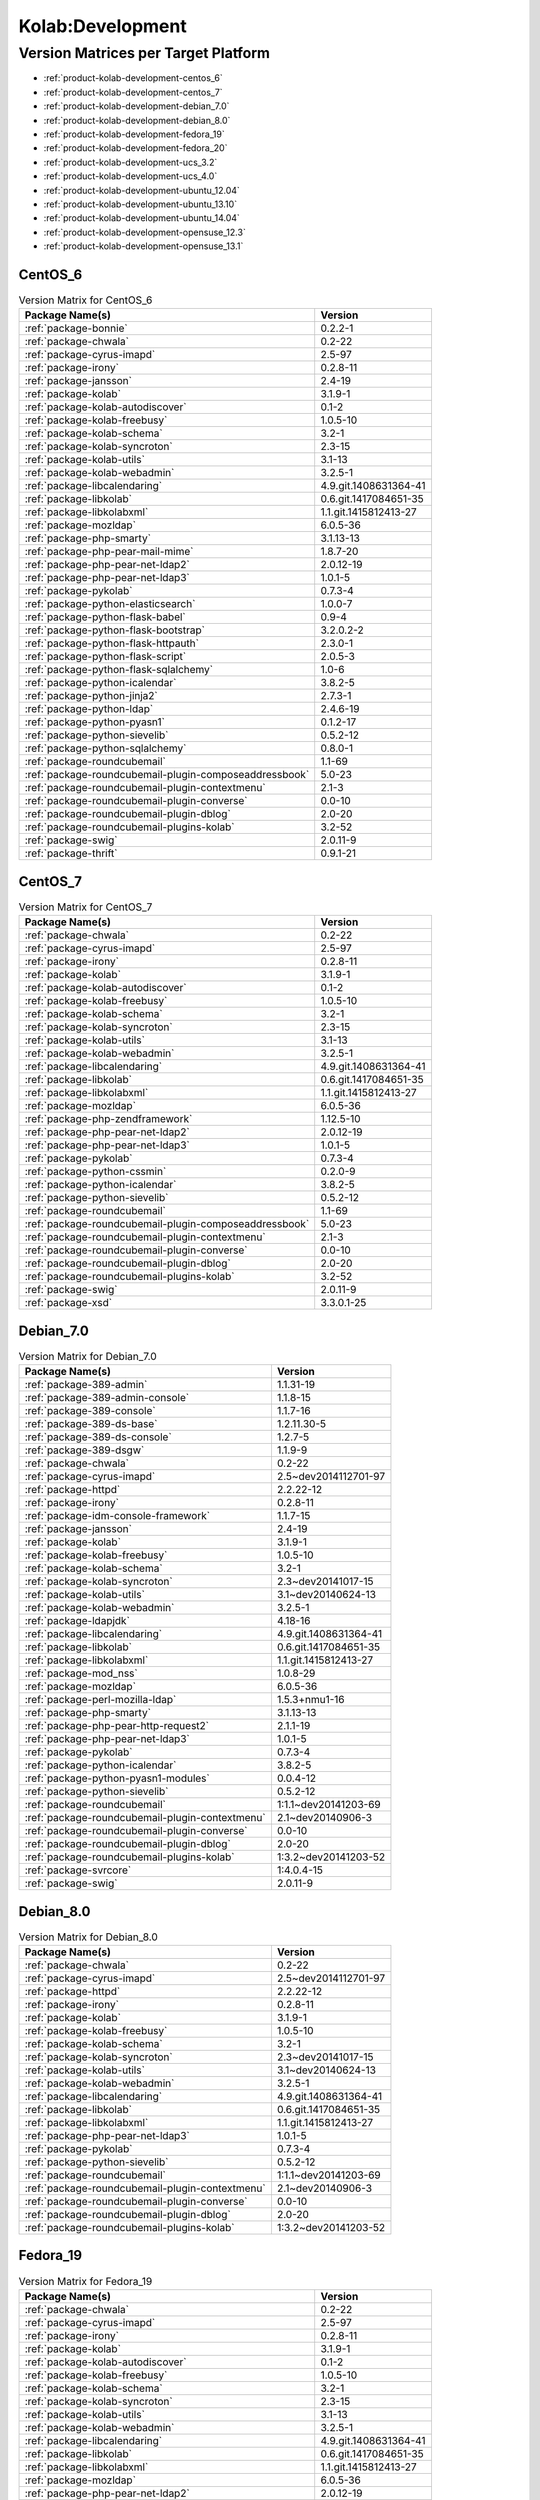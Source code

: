 .. _product-kolab-development:

Kolab:Development
=================

Version Matrices per Target Platform
------------------------------------

*   :ref:`product-kolab-development-centos_6`
*   :ref:`product-kolab-development-centos_7`
*   :ref:`product-kolab-development-debian_7.0`
*   :ref:`product-kolab-development-debian_8.0`
*   :ref:`product-kolab-development-fedora_19`
*   :ref:`product-kolab-development-fedora_20`
*   :ref:`product-kolab-development-ucs_3.2`
*   :ref:`product-kolab-development-ucs_4.0`
*   :ref:`product-kolab-development-ubuntu_12.04`
*   :ref:`product-kolab-development-ubuntu_13.10`
*   :ref:`product-kolab-development-ubuntu_14.04`
*   :ref:`product-kolab-development-opensuse_12.3`
*   :ref:`product-kolab-development-opensuse_13.1`

.. _product-kolab-development-centos_6:

CentOS_6
^^^^^^^^

.. table:: Version Matrix for CentOS_6 

    +----------------------------------------------------------------------------------------------------+--------------------------------------+
    | Package Name(s)                                                                                    | Version                              |
    +====================================================================================================+======================================+
    | :ref:`package-bonnie`                                                                              | 0.2.2-1                              |
    +----------------------------------------------------------------------------------------------------+--------------------------------------+
    | :ref:`package-chwala`                                                                              | 0.2-22                               |
    +----------------------------------------------------------------------------------------------------+--------------------------------------+
    | :ref:`package-cyrus-imapd`                                                                         | 2.5-97                               |
    +----------------------------------------------------------------------------------------------------+--------------------------------------+
    | :ref:`package-irony`                                                                               | 0.2.8-11                             |
    +----------------------------------------------------------------------------------------------------+--------------------------------------+
    | :ref:`package-jansson`                                                                             | 2.4-19                               |
    +----------------------------------------------------------------------------------------------------+--------------------------------------+
    | :ref:`package-kolab`                                                                               | 3.1.9-1                              |
    +----------------------------------------------------------------------------------------------------+--------------------------------------+
    | :ref:`package-kolab-autodiscover`                                                                  | 0.1-2                                |
    +----------------------------------------------------------------------------------------------------+--------------------------------------+
    | :ref:`package-kolab-freebusy`                                                                      | 1.0.5-10                             |
    +----------------------------------------------------------------------------------------------------+--------------------------------------+
    | :ref:`package-kolab-schema`                                                                        | 3.2-1                                |
    +----------------------------------------------------------------------------------------------------+--------------------------------------+
    | :ref:`package-kolab-syncroton`                                                                     | 2.3-15                               |
    +----------------------------------------------------------------------------------------------------+--------------------------------------+
    | :ref:`package-kolab-utils`                                                                         | 3.1-13                               |
    +----------------------------------------------------------------------------------------------------+--------------------------------------+
    | :ref:`package-kolab-webadmin`                                                                      | 3.2.5-1                              |
    +----------------------------------------------------------------------------------------------------+--------------------------------------+
    | :ref:`package-libcalendaring`                                                                      | 4.9.git.1408631364-41                |
    +----------------------------------------------------------------------------------------------------+--------------------------------------+
    | :ref:`package-libkolab`                                                                            | 0.6.git.1417084651-35                |
    +----------------------------------------------------------------------------------------------------+--------------------------------------+
    | :ref:`package-libkolabxml`                                                                         | 1.1.git.1415812413-27                |
    +----------------------------------------------------------------------------------------------------+--------------------------------------+
    | :ref:`package-mozldap`                                                                             | 6.0.5-36                             |
    +----------------------------------------------------------------------------------------------------+--------------------------------------+
    | :ref:`package-php-smarty`                                                                          | 3.1.13-13                            |
    +----------------------------------------------------------------------------------------------------+--------------------------------------+
    | :ref:`package-php-pear-mail-mime`                                                                  | 1.8.7-20                             |
    +----------------------------------------------------------------------------------------------------+--------------------------------------+
    | :ref:`package-php-pear-net-ldap2`                                                                  | 2.0.12-19                            |
    +----------------------------------------------------------------------------------------------------+--------------------------------------+
    | :ref:`package-php-pear-net-ldap3`                                                                  | 1.0.1-5                              |
    +----------------------------------------------------------------------------------------------------+--------------------------------------+
    | :ref:`package-pykolab`                                                                             | 0.7.3-4                              |
    +----------------------------------------------------------------------------------------------------+--------------------------------------+
    | :ref:`package-python-elasticsearch`                                                                | 1.0.0-7                              |
    +----------------------------------------------------------------------------------------------------+--------------------------------------+
    | :ref:`package-python-flask-babel`                                                                  | 0.9-4                                |
    +----------------------------------------------------------------------------------------------------+--------------------------------------+
    | :ref:`package-python-flask-bootstrap`                                                              | 3.2.0.2-2                            |
    +----------------------------------------------------------------------------------------------------+--------------------------------------+
    | :ref:`package-python-flask-httpauth`                                                               | 2.3.0-1                              |
    +----------------------------------------------------------------------------------------------------+--------------------------------------+
    | :ref:`package-python-flask-script`                                                                 | 2.0.5-3                              |
    +----------------------------------------------------------------------------------------------------+--------------------------------------+
    | :ref:`package-python-flask-sqlalchemy`                                                             | 1.0-6                                |
    +----------------------------------------------------------------------------------------------------+--------------------------------------+
    | :ref:`package-python-icalendar`                                                                    | 3.8.2-5                              |
    +----------------------------------------------------------------------------------------------------+--------------------------------------+
    | :ref:`package-python-jinja2`                                                                       | 2.7.3-1                              |
    +----------------------------------------------------------------------------------------------------+--------------------------------------+
    | :ref:`package-python-ldap`                                                                         | 2.4.6-19                             |
    +----------------------------------------------------------------------------------------------------+--------------------------------------+
    | :ref:`package-python-pyasn1`                                                                       | 0.1.2-17                             |
    +----------------------------------------------------------------------------------------------------+--------------------------------------+
    | :ref:`package-python-sievelib`                                                                     | 0.5.2-12                             |
    +----------------------------------------------------------------------------------------------------+--------------------------------------+
    | :ref:`package-python-sqlalchemy`                                                                   | 0.8.0-1                              |
    +----------------------------------------------------------------------------------------------------+--------------------------------------+
    | :ref:`package-roundcubemail`                                                                       | 1.1-69                               |
    +----------------------------------------------------------------------------------------------------+--------------------------------------+
    | :ref:`package-roundcubemail-plugin-composeaddressbook`                                             | 5.0-23                               |
    +----------------------------------------------------------------------------------------------------+--------------------------------------+
    | :ref:`package-roundcubemail-plugin-contextmenu`                                                    | 2.1-3                                |
    +----------------------------------------------------------------------------------------------------+--------------------------------------+
    | :ref:`package-roundcubemail-plugin-converse`                                                       | 0.0-10                               |
    +----------------------------------------------------------------------------------------------------+--------------------------------------+
    | :ref:`package-roundcubemail-plugin-dblog`                                                          | 2.0-20                               |
    +----------------------------------------------------------------------------------------------------+--------------------------------------+
    | :ref:`package-roundcubemail-plugins-kolab`                                                         | 3.2-52                               |
    +----------------------------------------------------------------------------------------------------+--------------------------------------+
    | :ref:`package-swig`                                                                                | 2.0.11-9                             |
    +----------------------------------------------------------------------------------------------------+--------------------------------------+
    | :ref:`package-thrift`                                                                              | 0.9.1-21                             |
    +----------------------------------------------------------------------------------------------------+--------------------------------------+

.. _product-kolab-development-centos_7:

CentOS_7
^^^^^^^^

.. table:: Version Matrix for CentOS_7 

    +----------------------------------------------------------------------------------------------------+--------------------------------------+
    | Package Name(s)                                                                                    | Version                              |
    +====================================================================================================+======================================+
    | :ref:`package-chwala`                                                                              | 0.2-22                               |
    +----------------------------------------------------------------------------------------------------+--------------------------------------+
    | :ref:`package-cyrus-imapd`                                                                         | 2.5-97                               |
    +----------------------------------------------------------------------------------------------------+--------------------------------------+
    | :ref:`package-irony`                                                                               | 0.2.8-11                             |
    +----------------------------------------------------------------------------------------------------+--------------------------------------+
    | :ref:`package-kolab`                                                                               | 3.1.9-1                              |
    +----------------------------------------------------------------------------------------------------+--------------------------------------+
    | :ref:`package-kolab-autodiscover`                                                                  | 0.1-2                                |
    +----------------------------------------------------------------------------------------------------+--------------------------------------+
    | :ref:`package-kolab-freebusy`                                                                      | 1.0.5-10                             |
    +----------------------------------------------------------------------------------------------------+--------------------------------------+
    | :ref:`package-kolab-schema`                                                                        | 3.2-1                                |
    +----------------------------------------------------------------------------------------------------+--------------------------------------+
    | :ref:`package-kolab-syncroton`                                                                     | 2.3-15                               |
    +----------------------------------------------------------------------------------------------------+--------------------------------------+
    | :ref:`package-kolab-utils`                                                                         | 3.1-13                               |
    +----------------------------------------------------------------------------------------------------+--------------------------------------+
    | :ref:`package-kolab-webadmin`                                                                      | 3.2.5-1                              |
    +----------------------------------------------------------------------------------------------------+--------------------------------------+
    | :ref:`package-libcalendaring`                                                                      | 4.9.git.1408631364-41                |
    +----------------------------------------------------------------------------------------------------+--------------------------------------+
    | :ref:`package-libkolab`                                                                            | 0.6.git.1417084651-35                |
    +----------------------------------------------------------------------------------------------------+--------------------------------------+
    | :ref:`package-libkolabxml`                                                                         | 1.1.git.1415812413-27                |
    +----------------------------------------------------------------------------------------------------+--------------------------------------+
    | :ref:`package-mozldap`                                                                             | 6.0.5-36                             |
    +----------------------------------------------------------------------------------------------------+--------------------------------------+
    | :ref:`package-php-zendframework`                                                                   | 1.12.5-10                            |
    +----------------------------------------------------------------------------------------------------+--------------------------------------+
    | :ref:`package-php-pear-net-ldap2`                                                                  | 2.0.12-19                            |
    +----------------------------------------------------------------------------------------------------+--------------------------------------+
    | :ref:`package-php-pear-net-ldap3`                                                                  | 1.0.1-5                              |
    +----------------------------------------------------------------------------------------------------+--------------------------------------+
    | :ref:`package-pykolab`                                                                             | 0.7.3-4                              |
    +----------------------------------------------------------------------------------------------------+--------------------------------------+
    | :ref:`package-python-cssmin`                                                                       | 0.2.0-9                              |
    +----------------------------------------------------------------------------------------------------+--------------------------------------+
    | :ref:`package-python-icalendar`                                                                    | 3.8.2-5                              |
    +----------------------------------------------------------------------------------------------------+--------------------------------------+
    | :ref:`package-python-sievelib`                                                                     | 0.5.2-12                             |
    +----------------------------------------------------------------------------------------------------+--------------------------------------+
    | :ref:`package-roundcubemail`                                                                       | 1.1-69                               |
    +----------------------------------------------------------------------------------------------------+--------------------------------------+
    | :ref:`package-roundcubemail-plugin-composeaddressbook`                                             | 5.0-23                               |
    +----------------------------------------------------------------------------------------------------+--------------------------------------+
    | :ref:`package-roundcubemail-plugin-contextmenu`                                                    | 2.1-3                                |
    +----------------------------------------------------------------------------------------------------+--------------------------------------+
    | :ref:`package-roundcubemail-plugin-converse`                                                       | 0.0-10                               |
    +----------------------------------------------------------------------------------------------------+--------------------------------------+
    | :ref:`package-roundcubemail-plugin-dblog`                                                          | 2.0-20                               |
    +----------------------------------------------------------------------------------------------------+--------------------------------------+
    | :ref:`package-roundcubemail-plugins-kolab`                                                         | 3.2-52                               |
    +----------------------------------------------------------------------------------------------------+--------------------------------------+
    | :ref:`package-swig`                                                                                | 2.0.11-9                             |
    +----------------------------------------------------------------------------------------------------+--------------------------------------+
    | :ref:`package-xsd`                                                                                 | 3.3.0.1-25                           |
    +----------------------------------------------------------------------------------------------------+--------------------------------------+

.. _product-kolab-development-debian_7.0:

Debian_7.0
^^^^^^^^^^

.. table:: Version Matrix for Debian_7.0 

    +----------------------------------------------------------------------------------------------------+--------------------------------------+
    | Package Name(s)                                                                                    | Version                              |
    +====================================================================================================+======================================+
    | :ref:`package-389-admin`                                                                           | 1.1.31-19                            |
    +----------------------------------------------------------------------------------------------------+--------------------------------------+
    | :ref:`package-389-admin-console`                                                                   | 1.1.8-15                             |
    +----------------------------------------------------------------------------------------------------+--------------------------------------+
    | :ref:`package-389-console`                                                                         | 1.1.7-16                             |
    +----------------------------------------------------------------------------------------------------+--------------------------------------+
    | :ref:`package-389-ds-base`                                                                         | 1.2.11.30-5                          |
    +----------------------------------------------------------------------------------------------------+--------------------------------------+
    | :ref:`package-389-ds-console`                                                                      | 1.2.7-5                              |
    +----------------------------------------------------------------------------------------------------+--------------------------------------+
    | :ref:`package-389-dsgw`                                                                            | 1.1.9-9                              |
    +----------------------------------------------------------------------------------------------------+--------------------------------------+
    | :ref:`package-chwala`                                                                              | 0.2-22                               |
    +----------------------------------------------------------------------------------------------------+--------------------------------------+
    | :ref:`package-cyrus-imapd`                                                                         | 2.5~dev2014112701-97                 |
    +----------------------------------------------------------------------------------------------------+--------------------------------------+
    | :ref:`package-httpd`                                                                               | 2.2.22-12                            |
    +----------------------------------------------------------------------------------------------------+--------------------------------------+
    | :ref:`package-irony`                                                                               | 0.2.8-11                             |
    +----------------------------------------------------------------------------------------------------+--------------------------------------+
    | :ref:`package-idm-console-framework`                                                               | 1.1.7-15                             |
    +----------------------------------------------------------------------------------------------------+--------------------------------------+
    | :ref:`package-jansson`                                                                             | 2.4-19                               |
    +----------------------------------------------------------------------------------------------------+--------------------------------------+
    | :ref:`package-kolab`                                                                               | 3.1.9-1                              |
    +----------------------------------------------------------------------------------------------------+--------------------------------------+
    | :ref:`package-kolab-freebusy`                                                                      | 1.0.5-10                             |
    +----------------------------------------------------------------------------------------------------+--------------------------------------+
    | :ref:`package-kolab-schema`                                                                        | 3.2-1                                |
    +----------------------------------------------------------------------------------------------------+--------------------------------------+
    | :ref:`package-kolab-syncroton`                                                                     | 2.3~dev20141017-15                   |
    +----------------------------------------------------------------------------------------------------+--------------------------------------+
    | :ref:`package-kolab-utils`                                                                         | 3.1~dev20140624-13                   |
    +----------------------------------------------------------------------------------------------------+--------------------------------------+
    | :ref:`package-kolab-webadmin`                                                                      | 3.2.5-1                              |
    +----------------------------------------------------------------------------------------------------+--------------------------------------+
    | :ref:`package-ldapjdk`                                                                             | 4.18-16                              |
    +----------------------------------------------------------------------------------------------------+--------------------------------------+
    | :ref:`package-libcalendaring`                                                                      | 4.9.git.1408631364-41                |
    +----------------------------------------------------------------------------------------------------+--------------------------------------+
    | :ref:`package-libkolab`                                                                            | 0.6.git.1417084651-35                |
    +----------------------------------------------------------------------------------------------------+--------------------------------------+
    | :ref:`package-libkolabxml`                                                                         | 1.1.git.1415812413-27                |
    +----------------------------------------------------------------------------------------------------+--------------------------------------+
    | :ref:`package-mod_nss`                                                                             | 1.0.8-29                             |
    +----------------------------------------------------------------------------------------------------+--------------------------------------+
    | :ref:`package-mozldap`                                                                             | 6.0.5-36                             |
    +----------------------------------------------------------------------------------------------------+--------------------------------------+
    | :ref:`package-perl-mozilla-ldap`                                                                   | 1.5.3+nmu1-16                        |
    +----------------------------------------------------------------------------------------------------+--------------------------------------+
    | :ref:`package-php-smarty`                                                                          | 3.1.13-13                            |
    +----------------------------------------------------------------------------------------------------+--------------------------------------+
    | :ref:`package-php-pear-http-request2`                                                              | 2.1.1-19                             |
    +----------------------------------------------------------------------------------------------------+--------------------------------------+
    | :ref:`package-php-pear-net-ldap3`                                                                  | 1.0.1-5                              |
    +----------------------------------------------------------------------------------------------------+--------------------------------------+
    | :ref:`package-pykolab`                                                                             | 0.7.3-4                              |
    +----------------------------------------------------------------------------------------------------+--------------------------------------+
    | :ref:`package-python-icalendar`                                                                    | 3.8.2-5                              |
    +----------------------------------------------------------------------------------------------------+--------------------------------------+
    | :ref:`package-python-pyasn1-modules`                                                               | 0.0.4-12                             |
    +----------------------------------------------------------------------------------------------------+--------------------------------------+
    | :ref:`package-python-sievelib`                                                                     | 0.5.2-12                             |
    +----------------------------------------------------------------------------------------------------+--------------------------------------+
    | :ref:`package-roundcubemail`                                                                       | 1:1.1~dev20141203-69                 |
    +----------------------------------------------------------------------------------------------------+--------------------------------------+
    | :ref:`package-roundcubemail-plugin-contextmenu`                                                    | 2.1~dev20140906-3                    |
    +----------------------------------------------------------------------------------------------------+--------------------------------------+
    | :ref:`package-roundcubemail-plugin-converse`                                                       | 0.0-10                               |
    +----------------------------------------------------------------------------------------------------+--------------------------------------+
    | :ref:`package-roundcubemail-plugin-dblog`                                                          | 2.0-20                               |
    +----------------------------------------------------------------------------------------------------+--------------------------------------+
    | :ref:`package-roundcubemail-plugins-kolab`                                                         | 1:3.2~dev20141203-52                 |
    +----------------------------------------------------------------------------------------------------+--------------------------------------+
    | :ref:`package-svrcore`                                                                             | 1:4.0.4-15                           |
    +----------------------------------------------------------------------------------------------------+--------------------------------------+
    | :ref:`package-swig`                                                                                | 2.0.11-9                             |
    +----------------------------------------------------------------------------------------------------+--------------------------------------+

.. _product-kolab-development-debian_8.0:

Debian_8.0
^^^^^^^^^^

.. table:: Version Matrix for Debian_8.0 

    +----------------------------------------------------------------------------------------------------+--------------------------------------+
    | Package Name(s)                                                                                    | Version                              |
    +====================================================================================================+======================================+
    | :ref:`package-chwala`                                                                              | 0.2-22                               |
    +----------------------------------------------------------------------------------------------------+--------------------------------------+
    | :ref:`package-cyrus-imapd`                                                                         | 2.5~dev2014112701-97                 |
    +----------------------------------------------------------------------------------------------------+--------------------------------------+
    | :ref:`package-httpd`                                                                               | 2.2.22-12                            |
    +----------------------------------------------------------------------------------------------------+--------------------------------------+
    | :ref:`package-irony`                                                                               | 0.2.8-11                             |
    +----------------------------------------------------------------------------------------------------+--------------------------------------+
    | :ref:`package-kolab`                                                                               | 3.1.9-1                              |
    +----------------------------------------------------------------------------------------------------+--------------------------------------+
    | :ref:`package-kolab-freebusy`                                                                      | 1.0.5-10                             |
    +----------------------------------------------------------------------------------------------------+--------------------------------------+
    | :ref:`package-kolab-schema`                                                                        | 3.2-1                                |
    +----------------------------------------------------------------------------------------------------+--------------------------------------+
    | :ref:`package-kolab-syncroton`                                                                     | 2.3~dev20141017-15                   |
    +----------------------------------------------------------------------------------------------------+--------------------------------------+
    | :ref:`package-kolab-utils`                                                                         | 3.1~dev20140624-13                   |
    +----------------------------------------------------------------------------------------------------+--------------------------------------+
    | :ref:`package-kolab-webadmin`                                                                      | 3.2.5-1                              |
    +----------------------------------------------------------------------------------------------------+--------------------------------------+
    | :ref:`package-libcalendaring`                                                                      | 4.9.git.1408631364-41                |
    +----------------------------------------------------------------------------------------------------+--------------------------------------+
    | :ref:`package-libkolab`                                                                            | 0.6.git.1417084651-35                |
    +----------------------------------------------------------------------------------------------------+--------------------------------------+
    | :ref:`package-libkolabxml`                                                                         | 1.1.git.1415812413-27                |
    +----------------------------------------------------------------------------------------------------+--------------------------------------+
    | :ref:`package-php-pear-net-ldap3`                                                                  | 1.0.1-5                              |
    +----------------------------------------------------------------------------------------------------+--------------------------------------+
    | :ref:`package-pykolab`                                                                             | 0.7.3-4                              |
    +----------------------------------------------------------------------------------------------------+--------------------------------------+
    | :ref:`package-python-sievelib`                                                                     | 0.5.2-12                             |
    +----------------------------------------------------------------------------------------------------+--------------------------------------+
    | :ref:`package-roundcubemail`                                                                       | 1:1.1~dev20141203-69                 |
    +----------------------------------------------------------------------------------------------------+--------------------------------------+
    | :ref:`package-roundcubemail-plugin-contextmenu`                                                    | 2.1~dev20140906-3                    |
    +----------------------------------------------------------------------------------------------------+--------------------------------------+
    | :ref:`package-roundcubemail-plugin-converse`                                                       | 0.0-10                               |
    +----------------------------------------------------------------------------------------------------+--------------------------------------+
    | :ref:`package-roundcubemail-plugin-dblog`                                                          | 2.0-20                               |
    +----------------------------------------------------------------------------------------------------+--------------------------------------+
    | :ref:`package-roundcubemail-plugins-kolab`                                                         | 1:3.2~dev20141203-52                 |
    +----------------------------------------------------------------------------------------------------+--------------------------------------+

.. _product-kolab-development-fedora_19:

Fedora_19
^^^^^^^^^

.. table:: Version Matrix for Fedora_19 

    +----------------------------------------------------------------------------------------------------+--------------------------------------+
    | Package Name(s)                                                                                    | Version                              |
    +====================================================================================================+======================================+
    | :ref:`package-chwala`                                                                              | 0.2-22                               |
    +----------------------------------------------------------------------------------------------------+--------------------------------------+
    | :ref:`package-cyrus-imapd`                                                                         | 2.5-97                               |
    +----------------------------------------------------------------------------------------------------+--------------------------------------+
    | :ref:`package-irony`                                                                               | 0.2.8-11                             |
    +----------------------------------------------------------------------------------------------------+--------------------------------------+
    | :ref:`package-kolab`                                                                               | 3.1.9-1                              |
    +----------------------------------------------------------------------------------------------------+--------------------------------------+
    | :ref:`package-kolab-autodiscover`                                                                  | 0.1-2                                |
    +----------------------------------------------------------------------------------------------------+--------------------------------------+
    | :ref:`package-kolab-freebusy`                                                                      | 1.0.5-10                             |
    +----------------------------------------------------------------------------------------------------+--------------------------------------+
    | :ref:`package-kolab-schema`                                                                        | 3.2-1                                |
    +----------------------------------------------------------------------------------------------------+--------------------------------------+
    | :ref:`package-kolab-syncroton`                                                                     | 2.3-15                               |
    +----------------------------------------------------------------------------------------------------+--------------------------------------+
    | :ref:`package-kolab-utils`                                                                         | 3.1-13                               |
    +----------------------------------------------------------------------------------------------------+--------------------------------------+
    | :ref:`package-kolab-webadmin`                                                                      | 3.2.5-1                              |
    +----------------------------------------------------------------------------------------------------+--------------------------------------+
    | :ref:`package-libcalendaring`                                                                      | 4.9.git.1408631364-41                |
    +----------------------------------------------------------------------------------------------------+--------------------------------------+
    | :ref:`package-libkolab`                                                                            | 0.6.git.1417084651-35                |
    +----------------------------------------------------------------------------------------------------+--------------------------------------+
    | :ref:`package-libkolabxml`                                                                         | 1.1.git.1415812413-27                |
    +----------------------------------------------------------------------------------------------------+--------------------------------------+
    | :ref:`package-mozldap`                                                                             | 6.0.5-36                             |
    +----------------------------------------------------------------------------------------------------+--------------------------------------+
    | :ref:`package-php-pear-net-ldap2`                                                                  | 2.0.12-19                            |
    +----------------------------------------------------------------------------------------------------+--------------------------------------+
    | :ref:`package-php-pear-net-ldap3`                                                                  | 1.0.1-5                              |
    +----------------------------------------------------------------------------------------------------+--------------------------------------+
    | :ref:`package-pykolab`                                                                             | 0.7.3-4                              |
    +----------------------------------------------------------------------------------------------------+--------------------------------------+
    | :ref:`package-python-sievelib`                                                                     | 0.5.2-12                             |
    +----------------------------------------------------------------------------------------------------+--------------------------------------+
    | :ref:`package-roundcubemail`                                                                       | 1.1-69                               |
    +----------------------------------------------------------------------------------------------------+--------------------------------------+
    | :ref:`package-roundcubemail-plugin-composeaddressbook`                                             | 5.0-23                               |
    +----------------------------------------------------------------------------------------------------+--------------------------------------+
    | :ref:`package-roundcubemail-plugin-contextmenu`                                                    | 2.1-3                                |
    +----------------------------------------------------------------------------------------------------+--------------------------------------+
    | :ref:`package-roundcubemail-plugin-converse`                                                       | 0.0-10                               |
    +----------------------------------------------------------------------------------------------------+--------------------------------------+
    | :ref:`package-roundcubemail-plugin-dblog`                                                          | 2.0-20                               |
    +----------------------------------------------------------------------------------------------------+--------------------------------------+
    | :ref:`package-roundcubemail-plugins-kolab`                                                         | 3.2-52                               |
    +----------------------------------------------------------------------------------------------------+--------------------------------------+
    | :ref:`package-swig`                                                                                | 2.0.11-9                             |
    +----------------------------------------------------------------------------------------------------+--------------------------------------+

.. _product-kolab-development-fedora_20:

Fedora_20
^^^^^^^^^

.. table:: Version Matrix for Fedora_20 

    +----------------------------------------------------------------------------------------------------+--------------------------------------+
    | Package Name(s)                                                                                    | Version                              |
    +====================================================================================================+======================================+
    | :ref:`package-chwala`                                                                              | 0.2-22                               |
    +----------------------------------------------------------------------------------------------------+--------------------------------------+
    | :ref:`package-cyrus-imapd`                                                                         | 2.5-97                               |
    +----------------------------------------------------------------------------------------------------+--------------------------------------+
    | :ref:`package-irony`                                                                               | 0.2.8-11                             |
    +----------------------------------------------------------------------------------------------------+--------------------------------------+
    | :ref:`package-kolab`                                                                               | 3.1.9-1                              |
    +----------------------------------------------------------------------------------------------------+--------------------------------------+
    | :ref:`package-kolab-autodiscover`                                                                  | 0.1-2                                |
    +----------------------------------------------------------------------------------------------------+--------------------------------------+
    | :ref:`package-kolab-freebusy`                                                                      | 1.0.5-10                             |
    +----------------------------------------------------------------------------------------------------+--------------------------------------+
    | :ref:`package-kolab-schema`                                                                        | 3.2-1                                |
    +----------------------------------------------------------------------------------------------------+--------------------------------------+
    | :ref:`package-kolab-syncroton`                                                                     | 2.3-15                               |
    +----------------------------------------------------------------------------------------------------+--------------------------------------+
    | :ref:`package-kolab-utils`                                                                         | 3.1-13                               |
    +----------------------------------------------------------------------------------------------------+--------------------------------------+
    | :ref:`package-kolab-webadmin`                                                                      | 3.2.5-1                              |
    +----------------------------------------------------------------------------------------------------+--------------------------------------+
    | :ref:`package-libcalendaring`                                                                      | 4.9.git.1408631364-41                |
    +----------------------------------------------------------------------------------------------------+--------------------------------------+
    | :ref:`package-libkolab`                                                                            | 0.6.git.1417084651-35                |
    +----------------------------------------------------------------------------------------------------+--------------------------------------+
    | :ref:`package-libkolabxml`                                                                         | 1.1.git.1415812413-27                |
    +----------------------------------------------------------------------------------------------------+--------------------------------------+
    | :ref:`package-mozldap`                                                                             | 6.0.5-36                             |
    +----------------------------------------------------------------------------------------------------+--------------------------------------+
    | :ref:`package-php-pear-net-ldap2`                                                                  | 2.0.12-19                            |
    +----------------------------------------------------------------------------------------------------+--------------------------------------+
    | :ref:`package-php-pear-net-ldap3`                                                                  | 1.0.1-5                              |
    +----------------------------------------------------------------------------------------------------+--------------------------------------+
    | :ref:`package-pykolab`                                                                             | 0.7.3-4                              |
    +----------------------------------------------------------------------------------------------------+--------------------------------------+
    | :ref:`package-python-icalendar`                                                                    | 3.8.2-5                              |
    +----------------------------------------------------------------------------------------------------+--------------------------------------+
    | :ref:`package-python-sievelib`                                                                     | 0.5.2-12                             |
    +----------------------------------------------------------------------------------------------------+--------------------------------------+
    | :ref:`package-roundcubemail`                                                                       | 1.1-69                               |
    +----------------------------------------------------------------------------------------------------+--------------------------------------+
    | :ref:`package-roundcubemail-plugin-composeaddressbook`                                             | 5.0-23                               |
    +----------------------------------------------------------------------------------------------------+--------------------------------------+
    | :ref:`package-roundcubemail-plugin-contextmenu`                                                    | 2.1-3                                |
    +----------------------------------------------------------------------------------------------------+--------------------------------------+
    | :ref:`package-roundcubemail-plugin-converse`                                                       | 0.0-10                               |
    +----------------------------------------------------------------------------------------------------+--------------------------------------+
    | :ref:`package-roundcubemail-plugin-dblog`                                                          | 2.0-20                               |
    +----------------------------------------------------------------------------------------------------+--------------------------------------+
    | :ref:`package-roundcubemail-plugins-kolab`                                                         | 3.2-52                               |
    +----------------------------------------------------------------------------------------------------+--------------------------------------+
    | :ref:`package-swig`                                                                                | 2.0.11-9                             |
    +----------------------------------------------------------------------------------------------------+--------------------------------------+

.. _product-kolab-development-ucs_3.2:

UCS_3.2
^^^^^^^

.. table:: Version Matrix for UCS_3.2 

    +----------------------------------------------------------------------------------------------------+--------------------------------------+
    | Package Name(s)                                                                                    | Version                              |
    +====================================================================================================+======================================+
    | :ref:`package-chwala`                                                                              | 0.2-22                               |
    +----------------------------------------------------------------------------------------------------+--------------------------------------+
    | :ref:`package-cyrus-imapd`                                                                         | 2.5~dev2014112701-97                 |
    +----------------------------------------------------------------------------------------------------+--------------------------------------+
    | :ref:`package-httpd`                                                                               | 2.2.22-12                            |
    +----------------------------------------------------------------------------------------------------+--------------------------------------+
    | :ref:`package-irony`                                                                               | 0.2.8-11                             |
    +----------------------------------------------------------------------------------------------------+--------------------------------------+
    | :ref:`package-jansson`                                                                             | 2.4-19                               |
    +----------------------------------------------------------------------------------------------------+--------------------------------------+
    | :ref:`package-kolab`                                                                               | 3.1.9-1                              |
    +----------------------------------------------------------------------------------------------------+--------------------------------------+
    | :ref:`package-kolab-freebusy`                                                                      | 1.0.5-10                             |
    +----------------------------------------------------------------------------------------------------+--------------------------------------+
    | :ref:`package-kolab-schema`                                                                        | 3.2-1                                |
    +----------------------------------------------------------------------------------------------------+--------------------------------------+
    | :ref:`package-kolab-syncroton`                                                                     | 2.3~dev20141017-15                   |
    +----------------------------------------------------------------------------------------------------+--------------------------------------+
    | :ref:`package-kolab-utils`                                                                         | 3.1~dev20140624-13                   |
    +----------------------------------------------------------------------------------------------------+--------------------------------------+
    | :ref:`package-libcalendaring`                                                                      | 4.9.git.1408631364-41                |
    +----------------------------------------------------------------------------------------------------+--------------------------------------+
    | :ref:`package-libkolab`                                                                            | 0.6.git.1417084651-35                |
    +----------------------------------------------------------------------------------------------------+--------------------------------------+
    | :ref:`package-libkolabxml`                                                                         | 1.1.git.1415812413-27                |
    +----------------------------------------------------------------------------------------------------+--------------------------------------+
    | :ref:`package-php-pear-http-request2`                                                              | 2.1.1-19                             |
    +----------------------------------------------------------------------------------------------------+--------------------------------------+
    | :ref:`package-php-pear-mail-mime`                                                                  | 1.8.7-20                             |
    +----------------------------------------------------------------------------------------------------+--------------------------------------+
    | :ref:`package-php-pear-net-ldap3`                                                                  | 1.0.1-5                              |
    +----------------------------------------------------------------------------------------------------+--------------------------------------+
    | :ref:`package-php-pear-net-url2`                                                                   | 2.0.0-17                             |
    +----------------------------------------------------------------------------------------------------+--------------------------------------+
    | :ref:`package-pykolab`                                                                             | 0.7.3-4                              |
    +----------------------------------------------------------------------------------------------------+--------------------------------------+
    | :ref:`package-python-icalendar`                                                                    | 3.8.2-5                              |
    +----------------------------------------------------------------------------------------------------+--------------------------------------+
    | :ref:`package-python-pyasn1-modules`                                                               | 0.0.4-12                             |
    +----------------------------------------------------------------------------------------------------+--------------------------------------+
    | :ref:`package-python-sievelib`                                                                     | 0.5.2-12                             |
    +----------------------------------------------------------------------------------------------------+--------------------------------------+
    | :ref:`package-roundcubemail`                                                                       | 1:1.1~dev20141203-69                 |
    +----------------------------------------------------------------------------------------------------+--------------------------------------+
    | :ref:`package-roundcubemail-plugin-contextmenu`                                                    | 2.1~dev20140906-3                    |
    +----------------------------------------------------------------------------------------------------+--------------------------------------+
    | :ref:`package-roundcubemail-plugin-converse`                                                       | 0.0-10                               |
    +----------------------------------------------------------------------------------------------------+--------------------------------------+
    | :ref:`package-roundcubemail-plugin-dblog`                                                          | 2.0-20                               |
    +----------------------------------------------------------------------------------------------------+--------------------------------------+
    | :ref:`package-roundcubemail-plugins-kolab`                                                         | 1:3.2~dev20141203-52                 |
    +----------------------------------------------------------------------------------------------------+--------------------------------------+
    | :ref:`package-swig`                                                                                | 2.0.11-9                             |
    +----------------------------------------------------------------------------------------------------+--------------------------------------+
    | :ref:`package-xsd`                                                                                 | 3.3.0.1-25                           |
    +----------------------------------------------------------------------------------------------------+--------------------------------------+

.. _product-kolab-development-ucs_4.0:

UCS_4.0
^^^^^^^

.. table:: Version Matrix for UCS_4.0 

    +----------------------------------------------------------------------------------------------------+--------------------------------------+
    | Package Name(s)                                                                                    | Version                              |
    +====================================================================================================+======================================+
    | :ref:`package-chwala`                                                                              | 0.2-22                               |
    +----------------------------------------------------------------------------------------------------+--------------------------------------+
    | :ref:`package-cyrus-imapd`                                                                         | 2.5~dev2014112701-97                 |
    +----------------------------------------------------------------------------------------------------+--------------------------------------+
    | :ref:`package-httpd`                                                                               | 2.2.22-12                            |
    +----------------------------------------------------------------------------------------------------+--------------------------------------+
    | :ref:`package-irony`                                                                               | 0.2.8-11                             |
    +----------------------------------------------------------------------------------------------------+--------------------------------------+
    | :ref:`package-kolab`                                                                               | 3.1.9-1                              |
    +----------------------------------------------------------------------------------------------------+--------------------------------------+
    | :ref:`package-kolab-freebusy`                                                                      | 1.0.5-10                             |
    +----------------------------------------------------------------------------------------------------+--------------------------------------+
    | :ref:`package-kolab-schema`                                                                        | 3.2-1                                |
    +----------------------------------------------------------------------------------------------------+--------------------------------------+
    | :ref:`package-kolab-syncroton`                                                                     | 2.3~dev20141017-15                   |
    +----------------------------------------------------------------------------------------------------+--------------------------------------+
    | :ref:`package-kolab-utils`                                                                         | 3.1~dev20140624-13                   |
    +----------------------------------------------------------------------------------------------------+--------------------------------------+
    | :ref:`package-libcalendaring`                                                                      | 4.9.git.1408631364-41                |
    +----------------------------------------------------------------------------------------------------+--------------------------------------+
    | :ref:`package-libkolab`                                                                            | 0.6.git.1417084651-35                |
    +----------------------------------------------------------------------------------------------------+--------------------------------------+
    | :ref:`package-libkolabxml`                                                                         | 1.1.git.1415812413-27                |
    +----------------------------------------------------------------------------------------------------+--------------------------------------+
    | :ref:`package-php-pear-auth-sasl`                                                                  | 1.0.6-18                             |
    +----------------------------------------------------------------------------------------------------+--------------------------------------+
    | :ref:`package-php-pear-http-request2`                                                              | 2.1.1-19                             |
    +----------------------------------------------------------------------------------------------------+--------------------------------------+
    | :ref:`package-php-pear-mail-mime`                                                                  | 1.8.7-20                             |
    +----------------------------------------------------------------------------------------------------+--------------------------------------+
    | :ref:`package-php-pear-net-ldap3`                                                                  | 1.0.1-5                              |
    +----------------------------------------------------------------------------------------------------+--------------------------------------+
    | :ref:`package-pykolab`                                                                             | 0.7.3-4                              |
    +----------------------------------------------------------------------------------------------------+--------------------------------------+
    | :ref:`package-python-icalendar`                                                                    | 3.8.2-5                              |
    +----------------------------------------------------------------------------------------------------+--------------------------------------+
    | :ref:`package-python-pyasn1-modules`                                                               | 0.0.4-12                             |
    +----------------------------------------------------------------------------------------------------+--------------------------------------+
    | :ref:`package-python-sievelib`                                                                     | 0.5.2-12                             |
    +----------------------------------------------------------------------------------------------------+--------------------------------------+
    | :ref:`package-roundcubemail`                                                                       | 1:1.1~dev20141203-69                 |
    +----------------------------------------------------------------------------------------------------+--------------------------------------+
    | :ref:`package-roundcubemail-plugin-contextmenu`                                                    | 2.1~dev20140906-3                    |
    +----------------------------------------------------------------------------------------------------+--------------------------------------+
    | :ref:`package-roundcubemail-plugin-converse`                                                       | 0.0-10                               |
    +----------------------------------------------------------------------------------------------------+--------------------------------------+
    | :ref:`package-roundcubemail-plugin-dblog`                                                          | 2.0-20                               |
    +----------------------------------------------------------------------------------------------------+--------------------------------------+
    | :ref:`package-roundcubemail-plugins-kolab`                                                         | 1:3.2~dev20141203-52                 |
    +----------------------------------------------------------------------------------------------------+--------------------------------------+

.. _product-kolab-development-ubuntu_12.04:

Ubuntu_12.04
^^^^^^^^^^^^

.. table:: Version Matrix for Ubuntu_12.04 

    +----------------------------------------------------------------------------------------------------+--------------------------------------+
    | Package Name(s)                                                                                    | Version                              |
    +====================================================================================================+======================================+
    | :ref:`package-chwala`                                                                              | 0.2-22                               |
    +----------------------------------------------------------------------------------------------------+--------------------------------------+
    | :ref:`package-cyrus-imapd`                                                                         | 2.5~dev2014112701-97                 |
    +----------------------------------------------------------------------------------------------------+--------------------------------------+
    | :ref:`package-httpd`                                                                               | 2.2.22-12                            |
    +----------------------------------------------------------------------------------------------------+--------------------------------------+
    | :ref:`package-irony`                                                                               | 0.2.8-11                             |
    +----------------------------------------------------------------------------------------------------+--------------------------------------+
    | :ref:`package-jansson`                                                                             | 2.4-19                               |
    +----------------------------------------------------------------------------------------------------+--------------------------------------+
    | :ref:`package-kolab`                                                                               | 3.1.9-1                              |
    +----------------------------------------------------------------------------------------------------+--------------------------------------+
    | :ref:`package-kolab-freebusy`                                                                      | 1.0.5-10                             |
    +----------------------------------------------------------------------------------------------------+--------------------------------------+
    | :ref:`package-kolab-schema`                                                                        | 3.2-1                                |
    +----------------------------------------------------------------------------------------------------+--------------------------------------+
    | :ref:`package-kolab-syncroton`                                                                     | 2.3~dev20141017-15                   |
    +----------------------------------------------------------------------------------------------------+--------------------------------------+
    | :ref:`package-kolab-utils`                                                                         | 3.1~dev20140624-13                   |
    +----------------------------------------------------------------------------------------------------+--------------------------------------+
    | :ref:`package-kolab-webadmin`                                                                      | 3.2.5-1                              |
    +----------------------------------------------------------------------------------------------------+--------------------------------------+
    | :ref:`package-libcalendaring`                                                                      | 4.9.git.1408631364-41                |
    +----------------------------------------------------------------------------------------------------+--------------------------------------+
    | :ref:`package-libkolab`                                                                            | 0.6.git.1417084651-35                |
    +----------------------------------------------------------------------------------------------------+--------------------------------------+
    | :ref:`package-libkolabxml`                                                                         | 1.1.git.1415812413-27                |
    +----------------------------------------------------------------------------------------------------+--------------------------------------+
    | :ref:`package-mod_nss`                                                                             | 1.0.8-29                             |
    +----------------------------------------------------------------------------------------------------+--------------------------------------+
    | :ref:`package-mozldap`                                                                             | 6.0.5-36                             |
    +----------------------------------------------------------------------------------------------------+--------------------------------------+
    | :ref:`package-php-smarty`                                                                          | 3.1.13-13                            |
    +----------------------------------------------------------------------------------------------------+--------------------------------------+
    | :ref:`package-php-pear-http-request2`                                                              | 2.1.1-19                             |
    +----------------------------------------------------------------------------------------------------+--------------------------------------+
    | :ref:`package-php-pear-net-ldap3`                                                                  | 1.0.1-5                              |
    +----------------------------------------------------------------------------------------------------+--------------------------------------+
    | :ref:`package-php-pear-net-url2`                                                                   | 2.0.0-17                             |
    +----------------------------------------------------------------------------------------------------+--------------------------------------+
    | :ref:`package-pykolab`                                                                             | 0.7.3-4                              |
    +----------------------------------------------------------------------------------------------------+--------------------------------------+
    | :ref:`package-python-icalendar`                                                                    | 3.8.2-5                              |
    +----------------------------------------------------------------------------------------------------+--------------------------------------+
    | :ref:`package-python-ldap`                                                                         | 2.4.6-19                             |
    +----------------------------------------------------------------------------------------------------+--------------------------------------+
    | :ref:`package-python-pyasn1-modules`                                                               | 0.0.4-12                             |
    +----------------------------------------------------------------------------------------------------+--------------------------------------+
    | :ref:`package-python-sievelib`                                                                     | 0.5.2-12                             |
    +----------------------------------------------------------------------------------------------------+--------------------------------------+
    | :ref:`package-roundcubemail`                                                                       | 1:1.1~dev20141203-69                 |
    +----------------------------------------------------------------------------------------------------+--------------------------------------+
    | :ref:`package-roundcubemail-plugin-contextmenu`                                                    | 2.1~dev20140906-3                    |
    +----------------------------------------------------------------------------------------------------+--------------------------------------+
    | :ref:`package-roundcubemail-plugin-converse`                                                       | 0.0-10                               |
    +----------------------------------------------------------------------------------------------------+--------------------------------------+
    | :ref:`package-roundcubemail-plugin-dblog`                                                          | 2.0-20                               |
    +----------------------------------------------------------------------------------------------------+--------------------------------------+
    | :ref:`package-roundcubemail-plugins-kolab`                                                         | 1:3.2~dev20141203-52                 |
    +----------------------------------------------------------------------------------------------------+--------------------------------------+
    | :ref:`package-svrcore`                                                                             | 1:4.0.4-15                           |
    +----------------------------------------------------------------------------------------------------+--------------------------------------+
    | :ref:`package-swig`                                                                                | 2.0.11-9                             |
    +----------------------------------------------------------------------------------------------------+--------------------------------------+

.. _product-kolab-development-ubuntu_13.10:

Ubuntu_13.10
^^^^^^^^^^^^

.. table:: Version Matrix for Ubuntu_13.10 

    +----------------------------------------------------------------------------------------------------+--------------------------------------+
    | Package Name(s)                                                                                    | Version                              |
    +====================================================================================================+======================================+
    | :ref:`package-chwala`                                                                              | 0.2-22                               |
    +----------------------------------------------------------------------------------------------------+--------------------------------------+
    | :ref:`package-cyrus-imapd`                                                                         | 2.5~dev2014112701-97                 |
    +----------------------------------------------------------------------------------------------------+--------------------------------------+
    | :ref:`package-httpd`                                                                               | 2.2.22-12                            |
    +----------------------------------------------------------------------------------------------------+--------------------------------------+
    | :ref:`package-irony`                                                                               | 0.2.8-11                             |
    +----------------------------------------------------------------------------------------------------+--------------------------------------+
    | :ref:`package-jansson`                                                                             | 2.4-19                               |
    +----------------------------------------------------------------------------------------------------+--------------------------------------+
    | :ref:`package-kolab`                                                                               | 3.1.9-1                              |
    +----------------------------------------------------------------------------------------------------+--------------------------------------+
    | :ref:`package-kolab-freebusy`                                                                      | 1.0.5-10                             |
    +----------------------------------------------------------------------------------------------------+--------------------------------------+
    | :ref:`package-kolab-schema`                                                                        | 3.2-1                                |
    +----------------------------------------------------------------------------------------------------+--------------------------------------+
    | :ref:`package-kolab-syncroton`                                                                     | 2.3~dev20141017-15                   |
    +----------------------------------------------------------------------------------------------------+--------------------------------------+
    | :ref:`package-kolab-utils`                                                                         | 3.1~dev20140624-13                   |
    +----------------------------------------------------------------------------------------------------+--------------------------------------+
    | :ref:`package-kolab-webadmin`                                                                      | 3.2.5-1                              |
    +----------------------------------------------------------------------------------------------------+--------------------------------------+
    | :ref:`package-libcalendaring`                                                                      | 4.9.git.1408631364-41                |
    +----------------------------------------------------------------------------------------------------+--------------------------------------+
    | :ref:`package-libkolab`                                                                            | 0.6.git.1417084651-35                |
    +----------------------------------------------------------------------------------------------------+--------------------------------------+
    | :ref:`package-libkolabxml`                                                                         | 1.1.git.1415812413-27                |
    +----------------------------------------------------------------------------------------------------+--------------------------------------+
    | :ref:`package-mod_nss`                                                                             | 1.0.8-29                             |
    +----------------------------------------------------------------------------------------------------+--------------------------------------+
    | :ref:`package-mozldap`                                                                             | 6.0.5-36                             |
    +----------------------------------------------------------------------------------------------------+--------------------------------------+
    | :ref:`package-php-pear-http-request2`                                                              | 2.1.1-19                             |
    +----------------------------------------------------------------------------------------------------+--------------------------------------+
    | :ref:`package-php-pear-net-ldap3`                                                                  | 1.0.1-5                              |
    +----------------------------------------------------------------------------------------------------+--------------------------------------+
    | :ref:`package-pykolab`                                                                             | 0.7.3-4                              |
    +----------------------------------------------------------------------------------------------------+--------------------------------------+
    | :ref:`package-python-icalendar`                                                                    | 3.8.2-5                              |
    +----------------------------------------------------------------------------------------------------+--------------------------------------+
    | :ref:`package-python-sievelib`                                                                     | 0.5.2-12                             |
    +----------------------------------------------------------------------------------------------------+--------------------------------------+
    | :ref:`package-roundcubemail`                                                                       | 1:1.1~dev20141203-69                 |
    +----------------------------------------------------------------------------------------------------+--------------------------------------+
    | :ref:`package-roundcubemail-plugin-contextmenu`                                                    | 2.1~dev20140906-3                    |
    +----------------------------------------------------------------------------------------------------+--------------------------------------+
    | :ref:`package-roundcubemail-plugin-converse`                                                       | 0.0-10                               |
    +----------------------------------------------------------------------------------------------------+--------------------------------------+
    | :ref:`package-roundcubemail-plugin-dblog`                                                          | 2.0-20                               |
    +----------------------------------------------------------------------------------------------------+--------------------------------------+
    | :ref:`package-roundcubemail-plugins-kolab`                                                         | 1:3.2~dev20141203-52                 |
    +----------------------------------------------------------------------------------------------------+--------------------------------------+
    | :ref:`package-svrcore`                                                                             | 1:4.0.4-15                           |
    +----------------------------------------------------------------------------------------------------+--------------------------------------+
    | :ref:`package-swig`                                                                                | 2.0.11-9                             |
    +----------------------------------------------------------------------------------------------------+--------------------------------------+

.. _product-kolab-development-ubuntu_14.04:

Ubuntu_14.04
^^^^^^^^^^^^

.. table:: Version Matrix for Ubuntu_14.04 

    +----------------------------------------------------------------------------------------------------+--------------------------------------+
    | Package Name(s)                                                                                    | Version                              |
    +====================================================================================================+======================================+
    | :ref:`package-chwala`                                                                              | 0.2-22                               |
    +----------------------------------------------------------------------------------------------------+--------------------------------------+
    | :ref:`package-cyrus-imapd`                                                                         | 2.5~dev2014112701-97                 |
    +----------------------------------------------------------------------------------------------------+--------------------------------------+
    | :ref:`package-httpd`                                                                               | 2.2.22-12                            |
    +----------------------------------------------------------------------------------------------------+--------------------------------------+
    | :ref:`package-irony`                                                                               | 0.2.8-11                             |
    +----------------------------------------------------------------------------------------------------+--------------------------------------+
    | :ref:`package-kolab`                                                                               | 3.1.9-1                              |
    +----------------------------------------------------------------------------------------------------+--------------------------------------+
    | :ref:`package-kolab-freebusy`                                                                      | 1.0.5-10                             |
    +----------------------------------------------------------------------------------------------------+--------------------------------------+
    | :ref:`package-kolab-schema`                                                                        | 3.2-1                                |
    +----------------------------------------------------------------------------------------------------+--------------------------------------+
    | :ref:`package-kolab-syncroton`                                                                     | 2.3~dev20141017-15                   |
    +----------------------------------------------------------------------------------------------------+--------------------------------------+
    | :ref:`package-kolab-utils`                                                                         | 3.1~dev20140624-13                   |
    +----------------------------------------------------------------------------------------------------+--------------------------------------+
    | :ref:`package-kolab-webadmin`                                                                      | 3.2.5-1                              |
    +----------------------------------------------------------------------------------------------------+--------------------------------------+
    | :ref:`package-libcalendaring`                                                                      | 4.9.git.1408631364-41                |
    +----------------------------------------------------------------------------------------------------+--------------------------------------+
    | :ref:`package-libkolab`                                                                            | 0.6.git.1417084651-35                |
    +----------------------------------------------------------------------------------------------------+--------------------------------------+
    | :ref:`package-libkolabxml`                                                                         | 1.1.git.1415812413-27                |
    +----------------------------------------------------------------------------------------------------+--------------------------------------+
    | :ref:`package-mozldap`                                                                             | 6.0.5-36                             |
    +----------------------------------------------------------------------------------------------------+--------------------------------------+
    | :ref:`package-php-pear-net-ldap3`                                                                  | 1.0.1-5                              |
    +----------------------------------------------------------------------------------------------------+--------------------------------------+
    | :ref:`package-pykolab`                                                                             | 0.7.3-4                              |
    +----------------------------------------------------------------------------------------------------+--------------------------------------+
    | :ref:`package-python-icalendar`                                                                    | 3.8.2-5                              |
    +----------------------------------------------------------------------------------------------------+--------------------------------------+
    | :ref:`package-python-sievelib`                                                                     | 0.5.2-12                             |
    +----------------------------------------------------------------------------------------------------+--------------------------------------+
    | :ref:`package-roundcubemail`                                                                       | 1:1.1~dev20141203-69                 |
    +----------------------------------------------------------------------------------------------------+--------------------------------------+
    | :ref:`package-roundcubemail-plugin-contextmenu`                                                    | 2.1~dev20140906-3                    |
    +----------------------------------------------------------------------------------------------------+--------------------------------------+
    | :ref:`package-roundcubemail-plugin-converse`                                                       | 0.0-10                               |
    +----------------------------------------------------------------------------------------------------+--------------------------------------+
    | :ref:`package-roundcubemail-plugin-dblog`                                                          | 2.0-20                               |
    +----------------------------------------------------------------------------------------------------+--------------------------------------+
    | :ref:`package-roundcubemail-plugins-kolab`                                                         | 1:3.2~dev20141203-52                 |
    +----------------------------------------------------------------------------------------------------+--------------------------------------+
    | :ref:`package-svrcore`                                                                             | 1:4.0.4-15                           |
    +----------------------------------------------------------------------------------------------------+--------------------------------------+

.. _product-kolab-development-opensuse_12.3:

openSUSE_12.3
^^^^^^^^^^^^^

.. table:: Version Matrix for openSUSE_12.3 

    +----------------------------------------------------------------------------------------------------+--------------------------------------+
    | Package Name(s)                                                                                    | Version                              |
    +====================================================================================================+======================================+
    | :ref:`package-389-admin`                                                                           | 1.1.31-19                            |
    +----------------------------------------------------------------------------------------------------+--------------------------------------+
    | :ref:`package-389-admin-console`                                                                   | 1.1.8-15                             |
    +----------------------------------------------------------------------------------------------------+--------------------------------------+
    | :ref:`package-389-adminutil`                                                                       | 1.1.20-5                             |
    +----------------------------------------------------------------------------------------------------+--------------------------------------+
    | :ref:`package-389-console`                                                                         | 1.1.7-16                             |
    +----------------------------------------------------------------------------------------------------+--------------------------------------+
    | :ref:`package-389-ds-base`                                                                         | 1.2.11.30-5                          |
    +----------------------------------------------------------------------------------------------------+--------------------------------------+
    | :ref:`package-389-ds-console`                                                                      | 1.2.7-5                              |
    +----------------------------------------------------------------------------------------------------+--------------------------------------+
    | :ref:`package-chwala`                                                                              | 0.2-22                               |
    +----------------------------------------------------------------------------------------------------+--------------------------------------+
    | :ref:`package-cyrus-imapd`                                                                         | 2.5-97                               |
    +----------------------------------------------------------------------------------------------------+--------------------------------------+
    | :ref:`package-irony`                                                                               | 0.2.8-11                             |
    +----------------------------------------------------------------------------------------------------+--------------------------------------+
    | :ref:`package-idm-console-framework`                                                               | 1.1.7-15                             |
    +----------------------------------------------------------------------------------------------------+--------------------------------------+
    | :ref:`package-jansson`                                                                             | 2.4-19                               |
    +----------------------------------------------------------------------------------------------------+--------------------------------------+
    | :ref:`package-jss`                                                                                 | 4.3.2-18                             |
    +----------------------------------------------------------------------------------------------------+--------------------------------------+
    | :ref:`package-kolab`                                                                               | 3.1.9-1                              |
    +----------------------------------------------------------------------------------------------------+--------------------------------------+
    | :ref:`package-kolab-autodiscover`                                                                  | 0.1-2                                |
    +----------------------------------------------------------------------------------------------------+--------------------------------------+
    | :ref:`package-kolab-freebusy`                                                                      | 1.0.5-10                             |
    +----------------------------------------------------------------------------------------------------+--------------------------------------+
    | :ref:`package-kolab-schema`                                                                        | 3.2-1                                |
    +----------------------------------------------------------------------------------------------------+--------------------------------------+
    | :ref:`package-kolab-syncroton`                                                                     | 2.3-15                               |
    +----------------------------------------------------------------------------------------------------+--------------------------------------+
    | :ref:`package-kolab-utils`                                                                         | 3.1-13                               |
    +----------------------------------------------------------------------------------------------------+--------------------------------------+
    | :ref:`package-kolab-webadmin`                                                                      | 3.2.5-1                              |
    +----------------------------------------------------------------------------------------------------+--------------------------------------+
    | :ref:`package-ldapjdk`                                                                             | 4.18-16                              |
    +----------------------------------------------------------------------------------------------------+--------------------------------------+
    | :ref:`package-libcalendaring`                                                                      | 4.9.git.1408631364-41                |
    +----------------------------------------------------------------------------------------------------+--------------------------------------+
    | :ref:`package-libkolab`                                                                            | 0.6.git.1417084651-35                |
    +----------------------------------------------------------------------------------------------------+--------------------------------------+
    | :ref:`package-libkolabxml`                                                                         | 1.1.git.1415812413-27                |
    +----------------------------------------------------------------------------------------------------+--------------------------------------+
    | :ref:`package-mod_nss`                                                                             | 1.0.8-29                             |
    +----------------------------------------------------------------------------------------------------+--------------------------------------+
    | :ref:`package-mozldap`                                                                             | 6.0.5-36                             |
    +----------------------------------------------------------------------------------------------------+--------------------------------------+
    | :ref:`package-perl-mozilla-ldap`                                                                   | 1.5.3-16                             |
    +----------------------------------------------------------------------------------------------------+--------------------------------------+
    | :ref:`package-php-smarty`                                                                          | 3.1.13-13                            |
    +----------------------------------------------------------------------------------------------------+--------------------------------------+
    | :ref:`package-php-zendframework`                                                                   | 1.12.5-10                            |
    +----------------------------------------------------------------------------------------------------+--------------------------------------+
    | :ref:`package-php-pear-auth-sasl`                                                                  | 1.0.6-18                             |
    +----------------------------------------------------------------------------------------------------+--------------------------------------+
    | :ref:`package-php-pear-db`                                                                         | 1.7.14-16                            |
    +----------------------------------------------------------------------------------------------------+--------------------------------------+
    | :ref:`package-php-pear-http-request2`                                                              | 2.1.1-19                             |
    +----------------------------------------------------------------------------------------------------+--------------------------------------+
    | :ref:`package-php-pear-mdb2`                                                                       | 2.5.0b5-18                           |
    +----------------------------------------------------------------------------------------------------+--------------------------------------+
    | :ref:`package-php-pear-mdb2-driver-mysqli`                                                         | 1.5.0b4-16                           |
    +----------------------------------------------------------------------------------------------------+--------------------------------------+
    | :ref:`package-php-pear-mail-mime`                                                                  | 1.8.7-20                             |
    +----------------------------------------------------------------------------------------------------+--------------------------------------+
    | :ref:`package-php-pear-mail-mimedecode`                                                            | 1.5.5-17                             |
    +----------------------------------------------------------------------------------------------------+--------------------------------------+
    | :ref:`package-php-pear-net-ldap2`                                                                  | 2.0.12-19                            |
    +----------------------------------------------------------------------------------------------------+--------------------------------------+
    | :ref:`package-php-pear-net-ldap3`                                                                  | 1.0.1-5                              |
    +----------------------------------------------------------------------------------------------------+--------------------------------------+
    | :ref:`package-php-pear-net-smtp`                                                                   | 1.6.1-16                             |
    +----------------------------------------------------------------------------------------------------+--------------------------------------+
    | :ref:`package-php-pear-net-sieve`                                                                  | 1.3.2-16                             |
    +----------------------------------------------------------------------------------------------------+--------------------------------------+
    | :ref:`package-php-pear-net-socket`                                                                 | 1.0.10-17                            |
    +----------------------------------------------------------------------------------------------------+--------------------------------------+
    | :ref:`package-php-pear-net-url2`                                                                   | 2.0.0-17                             |
    +----------------------------------------------------------------------------------------------------+--------------------------------------+
    | :ref:`package-pykolab`                                                                             | 0.7.3-4                              |
    +----------------------------------------------------------------------------------------------------+--------------------------------------+
    | :ref:`package-python-augeas`                                                                       | 0.4.1-7                              |
    +----------------------------------------------------------------------------------------------------+--------------------------------------+
    | :ref:`package-python-icalendar`                                                                    | 3.8.2-5                              |
    +----------------------------------------------------------------------------------------------------+--------------------------------------+
    | :ref:`package-python-sievelib`                                                                     | 0.5.2-12                             |
    +----------------------------------------------------------------------------------------------------+--------------------------------------+
    | :ref:`package-roundcubemail`                                                                       | 1.1-69                               |
    +----------------------------------------------------------------------------------------------------+--------------------------------------+
    | :ref:`package-roundcubemail-plugin-composeaddressbook`                                             | 5.0-23                               |
    +----------------------------------------------------------------------------------------------------+--------------------------------------+
    | :ref:`package-roundcubemail-plugin-contextmenu`                                                    | 2.1-3                                |
    +----------------------------------------------------------------------------------------------------+--------------------------------------+
    | :ref:`package-roundcubemail-plugin-converse`                                                       | 0.0-10                               |
    +----------------------------------------------------------------------------------------------------+--------------------------------------+
    | :ref:`package-roundcubemail-plugin-dblog`                                                          | 2.0-20                               |
    +----------------------------------------------------------------------------------------------------+--------------------------------------+
    | :ref:`package-roundcubemail-plugins-kolab`                                                         | 3.2-52                               |
    +----------------------------------------------------------------------------------------------------+--------------------------------------+
    | :ref:`package-swig`                                                                                | 2.0.11-9                             |
    +----------------------------------------------------------------------------------------------------+--------------------------------------+

.. _product-kolab-development-opensuse_13.1:

openSUSE_13.1
^^^^^^^^^^^^^

.. table:: Version Matrix for openSUSE_13.1 

    +----------------------------------------------------------------------------------------------------+--------------------------------------+
    | Package Name(s)                                                                                    | Version                              |
    +====================================================================================================+======================================+
    | :ref:`package-389-admin`                                                                           | 1.1.31-19                            |
    +----------------------------------------------------------------------------------------------------+--------------------------------------+
    | :ref:`package-389-admin-console`                                                                   | 1.1.8-15                             |
    +----------------------------------------------------------------------------------------------------+--------------------------------------+
    | :ref:`package-389-adminutil`                                                                       | 1.1.20-5                             |
    +----------------------------------------------------------------------------------------------------+--------------------------------------+
    | :ref:`package-389-console`                                                                         | 1.1.7-16                             |
    +----------------------------------------------------------------------------------------------------+--------------------------------------+
    | :ref:`package-389-ds-base`                                                                         | 1.2.11.30-5                          |
    +----------------------------------------------------------------------------------------------------+--------------------------------------+
    | :ref:`package-389-ds-console`                                                                      | 1.2.7-5                              |
    +----------------------------------------------------------------------------------------------------+--------------------------------------+
    | :ref:`package-chwala`                                                                              | 0.2-22                               |
    +----------------------------------------------------------------------------------------------------+--------------------------------------+
    | :ref:`package-cyrus-imapd`                                                                         | 2.5-97                               |
    +----------------------------------------------------------------------------------------------------+--------------------------------------+
    | :ref:`package-irony`                                                                               | 0.2.8-11                             |
    +----------------------------------------------------------------------------------------------------+--------------------------------------+
    | :ref:`package-idm-console-framework`                                                               | 1.1.7-15                             |
    +----------------------------------------------------------------------------------------------------+--------------------------------------+
    | :ref:`package-jansson`                                                                             | 2.4-19                               |
    +----------------------------------------------------------------------------------------------------+--------------------------------------+
    | :ref:`package-jss`                                                                                 | 4.3.2-18                             |
    +----------------------------------------------------------------------------------------------------+--------------------------------------+
    | :ref:`package-kolab`                                                                               | 3.1.9-1                              |
    +----------------------------------------------------------------------------------------------------+--------------------------------------+
    | :ref:`package-kolab-autodiscover`                                                                  | 0.1-2                                |
    +----------------------------------------------------------------------------------------------------+--------------------------------------+
    | :ref:`package-kolab-freebusy`                                                                      | 1.0.5-10                             |
    +----------------------------------------------------------------------------------------------------+--------------------------------------+
    | :ref:`package-kolab-schema`                                                                        | 3.2-1                                |
    +----------------------------------------------------------------------------------------------------+--------------------------------------+
    | :ref:`package-kolab-syncroton`                                                                     | 2.3-15                               |
    +----------------------------------------------------------------------------------------------------+--------------------------------------+
    | :ref:`package-kolab-utils`                                                                         | 3.1-13                               |
    +----------------------------------------------------------------------------------------------------+--------------------------------------+
    | :ref:`package-kolab-webadmin`                                                                      | 3.2.5-1                              |
    +----------------------------------------------------------------------------------------------------+--------------------------------------+
    | :ref:`package-ldapjdk`                                                                             | 4.18-16                              |
    +----------------------------------------------------------------------------------------------------+--------------------------------------+
    | :ref:`package-libcalendaring`                                                                      | 4.9.git.1408631364-41                |
    +----------------------------------------------------------------------------------------------------+--------------------------------------+
    | :ref:`package-libkolab`                                                                            | 0.6.git.1417084651-35                |
    +----------------------------------------------------------------------------------------------------+--------------------------------------+
    | :ref:`package-libkolabxml`                                                                         | 1.1.git.1415812413-27                |
    +----------------------------------------------------------------------------------------------------+--------------------------------------+
    | :ref:`package-mozldap`                                                                             | 6.0.5-36                             |
    +----------------------------------------------------------------------------------------------------+--------------------------------------+
    | :ref:`package-perl-mozilla-ldap`                                                                   | 1.5.3-16                             |
    +----------------------------------------------------------------------------------------------------+--------------------------------------+
    | :ref:`package-php-smarty`                                                                          | 3.1.13-13                            |
    +----------------------------------------------------------------------------------------------------+--------------------------------------+
    | :ref:`package-php-zendframework`                                                                   | 1.12.5-10                            |
    +----------------------------------------------------------------------------------------------------+--------------------------------------+
    | :ref:`package-php-pear-auth-sasl`                                                                  | 1.0.6-18                             |
    +----------------------------------------------------------------------------------------------------+--------------------------------------+
    | :ref:`package-php-pear-db`                                                                         | 1.7.14-16                            |
    +----------------------------------------------------------------------------------------------------+--------------------------------------+
    | :ref:`package-php-pear-http-request2`                                                              | 2.1.1-19                             |
    +----------------------------------------------------------------------------------------------------+--------------------------------------+
    | :ref:`package-php-pear-mdb2`                                                                       | 2.5.0b5-18                           |
    +----------------------------------------------------------------------------------------------------+--------------------------------------+
    | :ref:`package-php-pear-mdb2-driver-mysqli`                                                         | 1.5.0b4-16                           |
    +----------------------------------------------------------------------------------------------------+--------------------------------------+
    | :ref:`package-php-pear-mail-mime`                                                                  | 1.8.7-20                             |
    +----------------------------------------------------------------------------------------------------+--------------------------------------+
    | :ref:`package-php-pear-mail-mimedecode`                                                            | 1.5.5-17                             |
    +----------------------------------------------------------------------------------------------------+--------------------------------------+
    | :ref:`package-php-pear-net-ldap2`                                                                  | 2.0.12-19                            |
    +----------------------------------------------------------------------------------------------------+--------------------------------------+
    | :ref:`package-php-pear-net-ldap3`                                                                  | 1.0.1-5                              |
    +----------------------------------------------------------------------------------------------------+--------------------------------------+
    | :ref:`package-php-pear-net-smtp`                                                                   | 1.6.1-16                             |
    +----------------------------------------------------------------------------------------------------+--------------------------------------+
    | :ref:`package-php-pear-net-sieve`                                                                  | 1.3.2-16                             |
    +----------------------------------------------------------------------------------------------------+--------------------------------------+
    | :ref:`package-php-pear-net-socket`                                                                 | 1.0.10-17                            |
    +----------------------------------------------------------------------------------------------------+--------------------------------------+
    | :ref:`package-php-pear-net-url2`                                                                   | 2.0.0-17                             |
    +----------------------------------------------------------------------------------------------------+--------------------------------------+
    | :ref:`package-pykolab`                                                                             | 0.7.3-4                              |
    +----------------------------------------------------------------------------------------------------+--------------------------------------+
    | :ref:`package-python-icalendar`                                                                    | 3.8.2-5                              |
    +----------------------------------------------------------------------------------------------------+--------------------------------------+
    | :ref:`package-python-sievelib`                                                                     | 0.5.2-12                             |
    +----------------------------------------------------------------------------------------------------+--------------------------------------+
    | :ref:`package-roundcubemail`                                                                       | 1.1-69                               |
    +----------------------------------------------------------------------------------------------------+--------------------------------------+
    | :ref:`package-roundcubemail-plugin-composeaddressbook`                                             | 5.0-23                               |
    +----------------------------------------------------------------------------------------------------+--------------------------------------+
    | :ref:`package-roundcubemail-plugin-contextmenu`                                                    | 2.1-3                                |
    +----------------------------------------------------------------------------------------------------+--------------------------------------+
    | :ref:`package-roundcubemail-plugin-converse`                                                       | 0.0-10                               |
    +----------------------------------------------------------------------------------------------------+--------------------------------------+
    | :ref:`package-roundcubemail-plugin-dblog`                                                          | 2.0-20                               |
    +----------------------------------------------------------------------------------------------------+--------------------------------------+
    | :ref:`package-roundcubemail-plugins-kolab`                                                         | 3.2-52                               |
    +----------------------------------------------------------------------------------------------------+--------------------------------------+
    | :ref:`package-swig`                                                                                | 2.0.11-9                             |
    +----------------------------------------------------------------------------------------------------+--------------------------------------+

